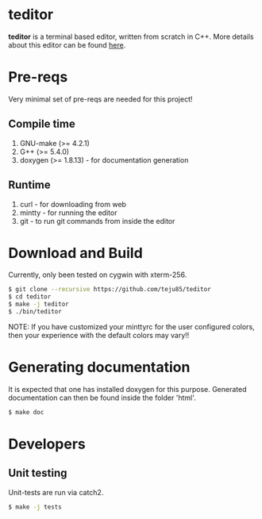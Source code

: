 * teditor
*teditor* is a terminal based editor, written from scratch in C++. More details
about this editor can be found [[https://teju85.github.io/blog/tags.html#teditor][here]].
* Pre-reqs
Very minimal set of pre-reqs are needed for this project!
** Compile time
1. GNU-make (>= 4.2.1)
2. G++ (>= 5.4.0)
3. doxygen (>= 1.8.13) - for documentation generation
** Runtime
1. curl - for downloading from web
2. mintty - for running the editor
3. git - to run git commands from inside the editor
* Download and Build
Currently, only been tested on cygwin with xterm-256.
#+BEGIN_SRC bash
$ git clone --recursive https://github.com/teju85/teditor
$ cd teditor
$ make -j teditor
$ ./bin/teditor
#+END_SRC
NOTE: If you have customized your minttyrc for the user configured colors,
then your experience with the default colors may vary!!
* Generating documentation
It is expected that one has installed doxygen for this purpose. Generated
documentation can then be found inside the folder 'html'.
#+BEGIN_SRC bash
$ make doc
#+END_SRC
* Developers
** Unit testing
Unit-tests are run via catch2.
#+BEGIN_SRC bash
$ make -j tests
#+END_SRC
